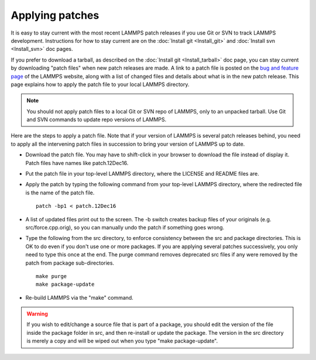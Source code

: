 Applying patches
================

It is easy to stay current with the most recent LAMMPS patch releases
if you use Git or SVN to track LAMMPS development.  Instructions for
how to stay current are on the :doc:`Install git <Install_git>` and
:doc:`Install svn <Install_svn>` doc pages.

If you prefer to download a tarball, as described on the :doc:`Install git <Install_tarball>` doc page, you can stay current by
downloading "patch files" when new patch releases are made.  A link to
a patch file is posted on the `bug and feature page <http://lammps.sandia.gov/bug.html>`_ of the LAMMPS website, along
with a list of changed files and details about what is in the new patch
release.  This page explains how to apply the patch file to your local
LAMMPS directory.

.. note::

   You should not apply patch files to a local Git or SVN repo of
   LAMMPS, only to an unpacked tarball.  Use Git and SVN commands to
   update repo versions of LAMMPS.

Here are the steps to apply a patch file.  Note that if your version
of LAMMPS is several patch releases behind, you need to apply all the
intervening patch files in succession to bring your version of LAMMPS
up to date.

* Download the patch file.  You may have to shift-click in your browser
  to download the file instead of display it.  Patch files have names
  like patch.12Dec16.
* Put the patch file in your top-level LAMMPS directory, where the
  LICENSE and README files are.
* Apply the patch by typing the following command from your top-level
  LAMMPS directory, where the redirected file is the name of the patch
  file.
  
  .. parsed-literal::
  
     patch -bp1 < patch.12Dec16

* A list of updated files print out to the screen.  The -b switch
  creates backup files of your originals (e.g. src/force.cpp.orig), so
  you can manually undo the patch if something goes wrong.
* Type the following from the src directory, to enforce consistency
  between the src and package directories.  This is OK to do even if you
  don't use one or more packages.  If you are applying several patches
  successively, you only need to type this once at the end. The purge
  command removes deprecated src files if any were removed by the patch
  from package sub-directories.
  
  .. parsed-literal::
  
     make purge
     make package-update

* Re-build LAMMPS via the "make" command.

.. warning::

   If you wish to edit/change a source file that is part of a package,
   you should edit the version of the file inside the package folder in
   src, and then re-install or update the package.  The version in the
   src directory is merely a copy and will be wiped out when you type
   "make package-update".

